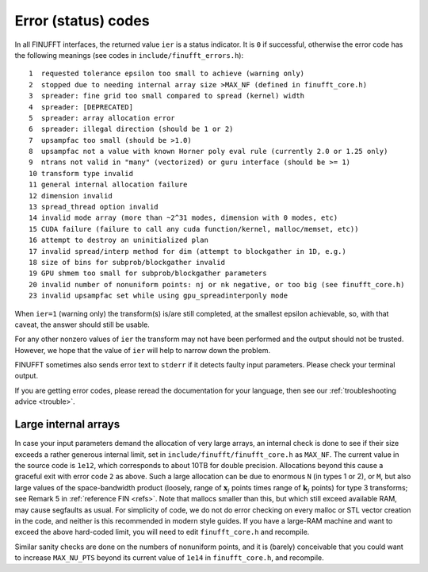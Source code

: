 .. _error:

Error (status) codes
====================

In all FINUFFT interfaces, the returned value ``ier`` is a status indicator.
It is ``0`` if successful, otherwise the error code
has the following meanings (see codes in ``include/finufft_errors.h``):

::

  1  requested tolerance epsilon too small to achieve (warning only)
  2  stopped due to needing internal array size >MAX_NF (defined in finufft_core.h)
  3  spreader: fine grid too small compared to spread (kernel) width
  4  spreader: [DEPRECATED]
  5  spreader: array allocation error
  6  spreader: illegal direction (should be 1 or 2)
  7  upsampfac too small (should be >1.0)
  8  upsampfac not a value with known Horner poly eval rule (currently 2.0 or 1.25 only)
  9  ntrans not valid in "many" (vectorized) or guru interface (should be >= 1)
  10 transform type invalid
  11 general internal allocation failure
  12 dimension invalid
  13 spread_thread option invalid
  14 invalid mode array (more than ~2^31 modes, dimension with 0 modes, etc)
  15 CUDA failure (failure to call any cuda function/kernel, malloc/memset, etc))
  16 attempt to destroy an uninitialized plan
  17 invalid spread/interp method for dim (attempt to blockgather in 1D, e.g.)
  18 size of bins for subprob/blockgather invalid
  19 GPU shmem too small for subprob/blockgather parameters
  20 invalid number of nonuniform points: nj or nk negative, or too big (see finufft_core.h)
  23 invalid upsampfac set while using gpu_spreadinterponly mode

When ``ier=1`` (warning only) the transform(s) is/are still completed, at the smallest epsilon achievable, so, with that caveat, the answer should still be usable.

For any other nonzero values of ``ier`` the transform may not have been performed and the output should not be trusted. However, we hope that the value of ``ier`` will help to narrow down the problem.

FINUFFT sometimes also sends error text to ``stderr`` if it detects faulty input parameters. Please check your terminal output.

If you are getting error codes, please reread the documentation
for your language, then see our :ref:`troubleshooting advice <trouble>`.


Large internal arrays
-----------------------

In case your input parameters demand the allocation of very large arrays, an
internal check is done to see if their size exceeds a rather generous internal
limit, set in ``include/finufft/finufft_core.h`` as ``MAX_NF``. The current value in the source code is
``1e12``, which corresponds to about 10TB for double precision.
Allocations beyond this cause a graceful exit with error code ``2`` as above.
Such a large allocation can be due to enormous ``N`` (in types 1 or 2), or ``M``,
but also large values of the space-bandwidth product (loosely, range of :math:`\mathbf{x}_j` points times range of :math:`\mathbf{k}_j` points) for type 3 transforms; see Remark 5 in :ref:`reference FIN <refs>`.
Note that mallocs smaller than this, but which still exceed available RAM, may cause segfaults as usual. For simplicity of code, we do not do error checking on every malloc or STL vector creation in the code, and neither is this recommended in modern style guides.
If you have a large-RAM machine and want to exceed the above hard-coded limit, you will need
to edit ``finufft_core.h`` and recompile.

Similar sanity checks are done on the numbers of nonuniform points, and it is
(barely) conceivable that you could want to
increase ``MAX_NU_PTS`` beyond its current value
of ``1e14`` in ``finufft_core.h``, and recompile.
